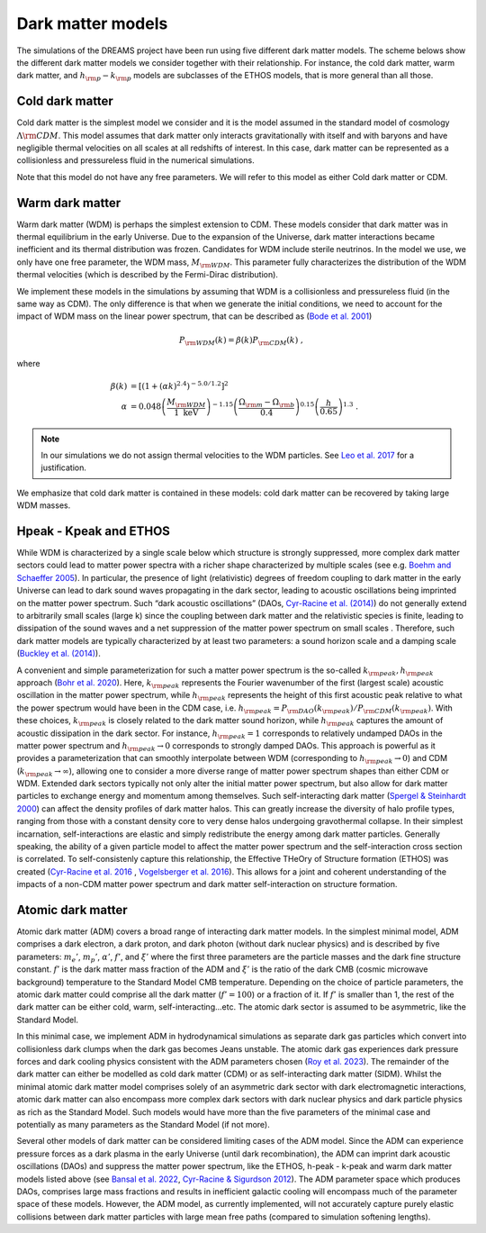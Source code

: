.. _dark_matter_models:

Dark matter models
==================

The simulations of the DREAMS project have been run using five different dark matter models. The scheme belows show the different dark matter models we consider together with their relationship. For instance, the cold dark matter, warm dark matter, and :math:`h_{\rm p}-k_{\rm p}` models are subclasses of the ETHOS models, that is more general than all those. 

.. image:: Images/Scheme2.png
   :alt: Dark matter models
   

Cold dark matter
~~~~~~~~~~~~~~~~

Cold dark matter is the simplest model we consider and it is the model assumed in the standard model of cosmology :math:`\Lambda {\rm CDM}`. This model assumes that dark matter only interacts gravitationally with itself and with baryons and have negligible thermal velocities on all scales at all redshifts of interest. In this case, dark matter can be represented as a collisionless and pressureless fluid in the numerical simulations.

Note that this model do not have any free parameters. We will refer to this model as either Cold dark matter or CDM.


Warm dark matter
~~~~~~~~~~~~~~~~

Warm dark matter (WDM) is perhaps the simplest extension to CDM. These models consider that dark matter was in thermal equilibrium in the early Universe. Due to the expansion of the Universe, dark matter interactions became inefficient and its thermal distribution was frozen. Candidates for WDM include sterile neutrinos. In the model we use, we only have one free parameter, the WDM mass, :math:`M_{\rm WDM}`. This parameter fully characterizes the distribution of the WDM thermal velocities (which is described by the Fermi-Dirac distribution).

We implement these models in the simulations by assuming that WDM is a collisionless and pressureless fluid (in the same way as CDM). The only difference is that when we generate the initial conditions, we need to account for the impact of WDM mass on the linear power spectrum, that can be described as (`Bode et al. 2001 <https://ui.adsabs.harvard.edu/abs/2001ApJ...556...93B/abstract>`_)

.. math::

   P_{\rm WDM}(k)=\beta(k)P_{\rm CDM}(k)~,

where 

.. math::

       \beta(k) &= \left[ \left( 1 + (\alpha k)^{2.4} \right)^{-5.0/1.2} \right]^2 \\
    \alpha &= 0.048 \left(\frac{M_{\rm WDM}}{1~\mathrm{keV}}\right)^{-1.15} \left( \frac{\Omega_{\rm m} - \Omega_{\rm b}}{0.4} \right)^{0.15} \left(\frac{h}{0.65} \right)^{1.3}  ~.

.. Note::

   In our simulations we do not assign thermal velocities to the WDM particles. See `Leo et al. 2017 <https://ui.adsabs.harvard.edu/abs/2017JCAP...11..017L/abstract>`_ for a justification.

We emphasize that cold dark matter is contained in these models: cold dark matter can be recovered by taking large WDM masses. 


Hpeak - Kpeak and ETHOS
~~~~~~~~~~~~~~~~~~~~~~~

While WDM is characterized by a single scale below which structure is strongly suppressed, more complex dark matter sectors could lead to matter power spectra with a richer shape characterized by multiple scales (see e.g. `Boehm and Schaeffer 2005 <http://dx.doi.org/10.1051/0004-6361:20042238>`_). In particular, the presence of light (relativistic) degrees of freedom coupling to dark matter in the early Universe can lead to dark sound waves propagating in the dark sector, leading to acoustic oscillations being imprinted on the matter power spectrum. Such “dark acoustic oscillations” (DAOs, `Cyr-Racine et al. (2014) <http://dx.doi.org/10.1103/PhysRevD.89.063517>`_) do not generally extend to arbitrarily small scales (large k) since the coupling between dark matter and the relativistic species is finite, leading to dissipation of the sound waves and a net suppression of the matter power spectrum on small scales . Therefore, such dark matter models are typically characterized by at least two parameters: a sound horizon scale and a damping scale (`Buckley et al. (2014) <http://dx.doi.org/10.1103/PhysRevD.90.043524>`_).

A convenient and simple parameterization for such a matter power spectrum is the so-called :math:`k_{\rm peak}, h_{\rm peak}` approach (`Bohr et al. 2020 <https://doi.org/10.1093/mnras/staa2579>`_). Here, :math:`k_{\rm peak}` represents the Fourier wavenumber of the first (largest scale) acoustic oscillation in the matter power spectrum, while :math:`h_{\rm peak}` represents the height of this first acoustic peak relative to what the power spectrum would have been in the CDM case, i.e. :math:`h_{\rm peak} = P_{\rm DAO}(k_{\rm peak})/P_{\rm CDM}(k_{\rm peak})`. With these choices, :math:`k_{\rm peak}` is closely related to the dark matter sound horizon, while :math:`h_{\rm peak}` captures the amount of acoustic dissipation in the dark sector. For instance, :math:`h_{\rm peak} = 1` corresponds to relatively undamped DAOs in the matter power spectrum and :math:`h_{\rm peak} \to 0` corresponds to strongly damped DAOs. This approach is powerful as it provides a parameterization that can smoothly interpolate between WDM (corresponding to :math:`h_{\rm peak} \to 0`) and CDM (:math:`k_{\rm peak}\to \infty`), allowing one to consider a more diverse range of matter power spectrum shapes than either CDM or WDM.
Extended dark sectors typically not only alter the initial matter power spectrum, but also allow for dark matter particles to exchange energy and momentum among themselves. Such self-interacting dark matter (`Spergel & Steinhardt 2000 <http://dx.doi.org/10.1103/PhysRevLett.84.3760>`_) can affect the density profiles of dark matter halos. This can greatly increase the diversity of halo profile types, ranging from those with a constant density core to very dense halos undergoing gravothermal collapse. In their simplest incarnation, self-interactions are elastic and simply redistribute the energy among dark matter particles. Generally speaking, the ability of a given particle model to affect the matter power spectrum and the self-interaction cross section is correlated. To self-consistenly capture this relationship, the Effective THeOry of Structure formation (ETHOS) was created (`Cyr-Racine et al. 2016 <https://doi.org/10.48550/arXiv.1512.05344>`_ , `Vogelsberger et al. 2016 <http://adsabs.harvard.edu/abs/2016MNRAS.460.1399V>`_). This allows for a joint and coherent understanding of the impacts of a non-CDM matter power spectrum and dark matter self-interaction on structure formation.




Atomic dark matter
~~~~~~~~~~~~~~~~~~

Atomic dark matter (ADM) covers a broad range of interacting dark matter models. In the simplest minimal model, ADM comprises a dark electron, a dark proton, and dark photon (without dark nuclear physics) and is described by five parameters: :math:`m_e’`, :math:`m_p’`, :math:`\alpha’`, :math:`f’`, and :math:`\xi’` where the first three parameters are the particle masses and the dark fine structure constant. :math:`f’` is the dark matter mass fraction of the ADM and :math:`\xi’` is the ratio of the dark CMB (cosmic microwave background) temperature to the Standard Model CMB temperature. Depending on the choice of particle parameters, the atomic dark matter could comprise all the dark matter (:math:`f’=100%`) or a fraction of it. If :math:`f'` is smaller than 1, the rest of the dark matter can be either cold, warm, self-interacting...etc. The atomic dark sector is assumed to be asymmetric, like the Standard Model.

In this minimal case, we implement ADM in hydrodynamical simulations as separate dark gas particles which convert into collisionless dark clumps when the dark gas becomes Jeans unstable. The atomic dark gas experiences dark pressure forces and dark cooling physics consistent with the ADM parameters chosen (`Roy et al. 2023 <https://arxiv.org/abs/2304.09878>`__). The remainder of the dark matter can either be modelled as cold dark matter (CDM) or as self-interacting dark matter (SIDM). Whilst the minimal atomic dark matter model comprises solely of an asymmetric dark sector with dark electromagnetic interactions, atomic dark matter can also encompass more complex dark sectors with dark nuclear physics and dark particle physics as rich as the Standard Model. Such models would have more than the five parameters of the minimal case and potentially as many parameters as the Standard Model (if not more).


Several other models of dark matter can be considered limiting cases of the ADM model. Since the ADM can experience pressure forces as a dark plasma in the early Universe (until dark recombination), the ADM can imprint dark acoustic oscillations (DAOs) and suppress the matter power spectrum, like the ETHOS, h-peak - k-peak and warm dark matter models listed above (see `Bansal et al. 2022 <https://arxiv.org/abs/2212.02487>`_, `Cyr-Racine & Sigurdson 2012 <https://arxiv.org/abs/1209.5752>`_). The ADM parameter space which produces DAOs, comprises large mass fractions and results in inefficient galactic cooling will encompass much of the parameter space of these models. However, the ADM model, as currently implemented, will not accurately capture purely elastic collisions between dark matter particles with large mean free paths (compared to simulation softening lengths).



